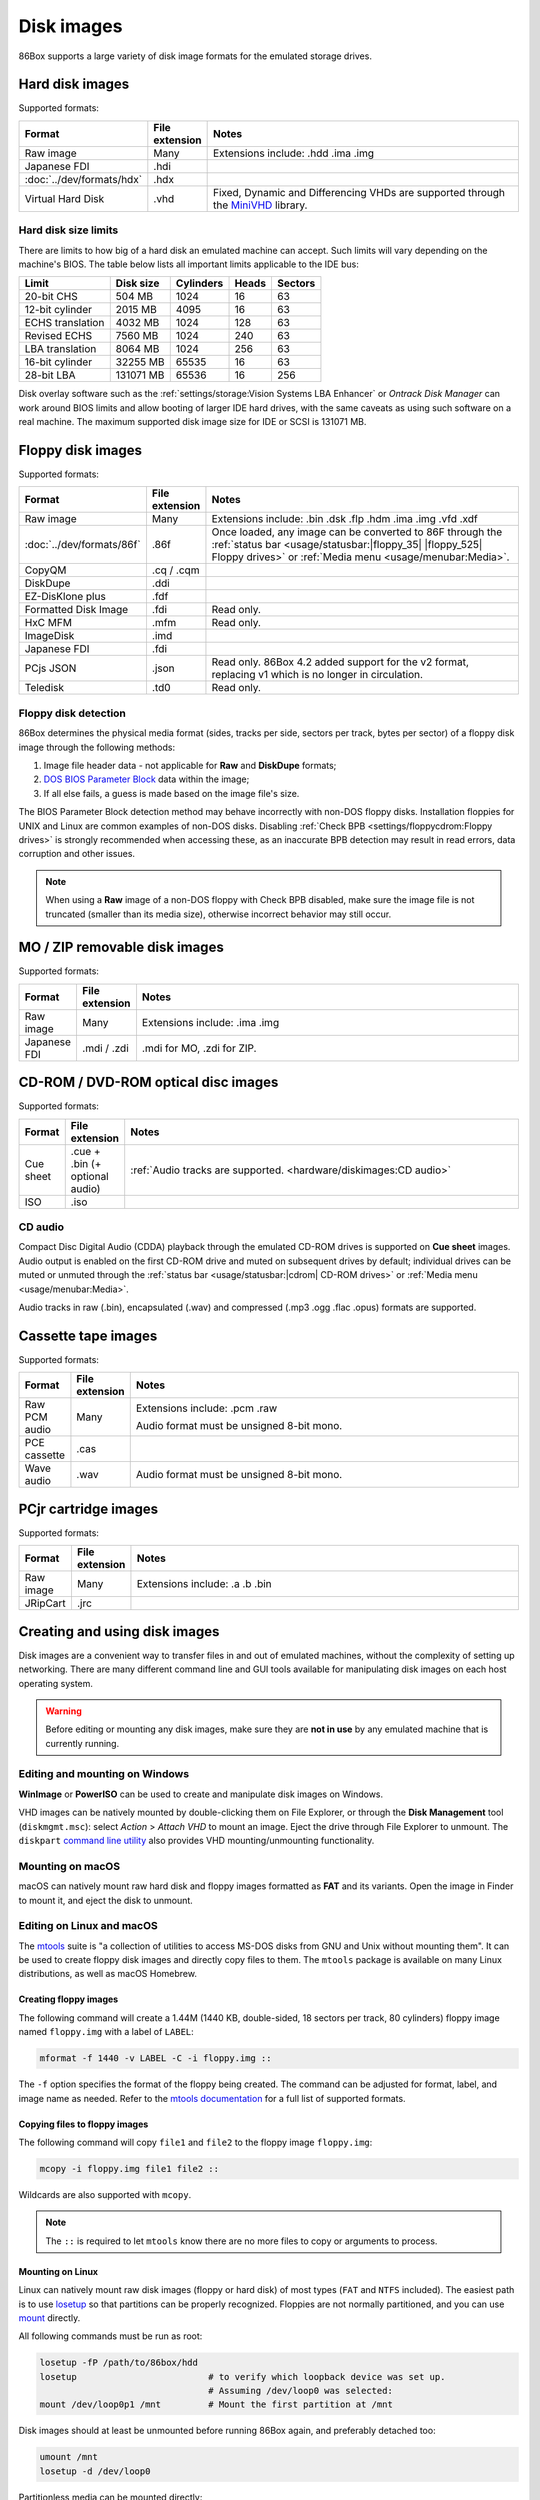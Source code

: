Disk images
===========

86Box supports a large variety of disk image formats for the emulated storage drives.

.. raw:: html
  
  <style>
    /* There's no getting around Sphinx automatically sizing columns without some CSS.
       It's that kind of recurring issue a lot of people had but nobody ever addressed. */
    table.docutils.colwidths-given > tbody > tr > td:not(:last-child),
    table.docutils:not(.colwidths-given) > tbody > tr > td {
      white-space: nowrap;
    }
    table.docutils.colwidths-given > colgroup > col:not(:last-child),
    table.docutils:not(.colwidths-given) > colgroup > col {
      width: 0 !important;
    }
  </style>

Hard disk images
----------------

Supported formats:

.. list-table::
  :header-rows: 1
  :widths: 1 1 999

  * - Format
    - File extension
    - Notes

  * - Raw image
    - Many
    - Extensions include: .hdd .ima .img

  * - Japanese FDI
    - .hdi
    -

  * - :doc:`../dev/formats/hdx`
    - .hdx
    -

  * - Virtual Hard Disk
    - .vhd
    - Fixed, Dynamic and Differencing VHDs are supported through the `MiniVHD <https://github.com/shermp/MiniVHD>`_ library.

Hard disk size limits
^^^^^^^^^^^^^^^^^^^^^

There are limits to how big of a hard disk an emulated machine can accept. Such limits will vary depending on the machine's BIOS. The table below lists all important limits applicable to the IDE bus:

.. list-table::
  :header-rows: 1

  * - Limit
    - Disk size
    - Cylinders
    - Heads
    - Sectors

  * - 20-bit CHS
    - 504 MB
    - 1024
    - 16
    - 63

  * - 12-bit cylinder
    - 2015 MB
    - 4095
    - 16
    - 63

  * - ECHS translation
    - 4032 MB
    - 1024
    - 128
    - 63

  * - Revised ECHS
    - 7560 MB
    - 1024
    - 240
    - 63

  * - LBA translation
    - 8064 MB
    - 1024
    - 256
    - 63

  * - 16-bit cylinder
    - 32255 MB
    - 65535
    - 16
    - 63

  * - 28-bit LBA
    - 131071 MB
    - 65536
    - 16
    - 256

Disk overlay software such as the :ref:`settings/storage:Vision Systems LBA Enhancer` or *Ontrack Disk Manager* can work around BIOS limits and allow booting of larger IDE hard drives, with the same caveats as using such software on a real machine. The maximum supported disk image size for IDE or SCSI is 131071 MB.

Floppy disk images
------------------

Supported formats:

.. list-table::
  :header-rows: 1
  :widths: 1 1 999

  * - Format
    - File extension
    - Notes

  * - Raw image
    - Many
    - Extensions include: .bin .dsk .flp .hdm .ima .img .vfd .xdf

  * - :doc:`../dev/formats/86f`
    - .86f
    - Once loaded, any image can be converted to 86F through the :ref:`status bar <usage/statusbar:|floppy_35| |floppy_525| Floppy drives>` or :ref:`Media menu <usage/menubar:Media>`.

  * - CopyQM
    - .cq / .cqm
    -

  * - DiskDupe
    - .ddi
    -

  * - EZ-DisKlone plus
    - .fdf
    -

  * - Formatted Disk Image
    - .fdi
    - Read only.

  * - HxC MFM
    - .mfm
    - Read only.

  * - ImageDisk
    - .imd
    -

  * - Japanese FDI
    - .fdi
    -

  * - PCjs JSON
    - .json
    - Read only. 86Box 4.2 added support for the v2 format, replacing v1 which is no longer in circulation.

  * - Teledisk
    - .td0
    - Read only.

Floppy disk detection
^^^^^^^^^^^^^^^^^^^^^

86Box determines the physical media format (sides, tracks per side, sectors per track, bytes per sector) of a floppy disk image through the following methods:

1. Image file header data - not applicable for **Raw** and **DiskDupe** formats;
2. `DOS BIOS Parameter Block <https://en.wikipedia.org/wiki/BIOS_parameter_block>`_ data within the image;
3. If all else fails, a guess is made based on the image file's size.

The BIOS Parameter Block detection method may behave incorrectly with non-DOS floppy disks. Installation floppies for UNIX and Linux are common examples of non-DOS disks. Disabling :ref:`Check BPB <settings/floppycdrom:Floppy drives>` is strongly recommended when accessing these, as an inaccurate BPB detection may result in read errors, data corruption and other issues.

.. note:: When using a **Raw** image of a non-DOS floppy with Check BPB disabled, make sure the image file is not truncated (smaller than its media size), otherwise incorrect behavior may still occur.

MO / ZIP removable disk images
------------------------------

Supported formats:

.. list-table::
  :header-rows: 1
  :widths: 1 1 999

  * - Format
    - File extension
    - Notes

  * - Raw image
    - Many
    - Extensions include: .ima .img

  * - Japanese FDI
    - .mdi / .zdi
    - .mdi for MO, .zdi for ZIP.

CD-ROM / DVD-ROM optical disc images
------------------------------------

Supported formats:

.. list-table::
  :header-rows: 1
  :widths: 1 1 999

  * - Format
    - File extension
    - Notes

  * - Cue sheet
    - .cue + .bin (+ optional audio)
    - :ref:`Audio tracks are supported. <hardware/diskimages:CD audio>`

  * - ISO
    - .iso
    -

CD audio
^^^^^^^^

Compact Disc Digital Audio (CDDA) playback through the emulated CD-ROM drives is supported on **Cue sheet** images. Audio output is enabled on the first CD-ROM drive and muted on subsequent drives by default; individual drives can be muted or unmuted through the :ref:`status bar <usage/statusbar:|cdrom| CD-ROM drives>` or :ref:`Media menu <usage/menubar:Media>`.

Audio tracks in raw (.bin), encapsulated (.wav) and compressed (.mp3 .ogg .flac .opus) formats are supported.

Cassette tape images
--------------------

Supported formats:

.. list-table::
  :header-rows: 1
  :widths: 1 1 999

  * - Format
    - File extension
    - Notes

  * - Raw PCM audio
    - Many
    - Extensions include: .pcm .raw

      Audio format must be unsigned 8-bit mono.

  * - PCE cassette
    - .cas
    -

  * - Wave audio
    - .wav
    - Audio format must be unsigned 8-bit mono.

PCjr cartridge images
---------------------

Supported formats:

.. list-table::
  :header-rows: 1
  :widths: 1 1 999

  * - Format
    - File extension
    - Notes

  * - Raw image
    - Many
    - Extensions include: .a .b .bin

  * - JRipCart
    - .jrc
    -

Creating and using disk images
------------------------------

Disk images are a convenient way to transfer files in and out of emulated machines, without the complexity of setting up networking. There are many different command line and GUI tools available for manipulating disk images on each host operating system.

.. warning:: Before editing or mounting any disk images, make sure they are **not in use** by any emulated machine that is currently running.

Editing and mounting on Windows
^^^^^^^^^^^^^^^^^^^^^^^^^^^^^^^

**WinImage** or **PowerISO** can be used to create and manipulate disk images on Windows.

VHD images can be natively mounted by double-clicking them on File Explorer, or through the **Disk Management** tool (``diskmgmt.msc``): select *Action* > *Attach VHD* to mount an image. Eject the drive through File Explorer to unmount. The ``diskpart`` `command line utility <https://docs.microsoft.com/en-us/windows-server/administration/windows-commands/diskpart>`_ also provides VHD mounting/unmounting functionality.

Mounting on macOS
^^^^^^^^^^^^^^^^^

macOS can natively mount raw hard disk and floppy images formatted as **FAT** and its variants. Open the image in Finder to mount it, and eject the disk to unmount.

Editing on Linux and macOS
^^^^^^^^^^^^^^^^^^^^^^^^^^

The `mtools <https://www.gnu.org/software/mtools/>`_ suite is "a collection of utilities to access MS-DOS disks from GNU and Unix without mounting them". It can be used to create floppy disk images and directly copy files to them. The ``mtools`` package is available on many Linux distributions, as well as macOS Homebrew.

Creating floppy images
**********************

The following command will create a 1.44M (1440 KB, double-sided, 18 sectors per track, 80 cylinders) floppy image named ``floppy.img`` with a label of ``LABEL``:

.. code-block::

  mformat -f 1440 -v LABEL -C -i floppy.img ::

The ``-f`` option specifies the format of the floppy being created. The command can be adjusted for format, label, and image name as needed. Refer to the `mtools documentation <https://www.gnu.org/software/mtools/manual/mtools.html#mformat>`_ for a full list of supported formats.

Copying files to floppy images
******************************

The following command will copy ``file1`` and ``file2`` to the floppy image ``floppy.img``:

.. code-block::

  mcopy -i floppy.img file1 file2 ::

Wildcards are also supported with ``mcopy``.

.. note:: The ``::`` is required to let ``mtools`` know there are no more files to copy or arguments to process.

Mounting on Linux
*****************

Linux can natively mount raw disk images (floppy or hard disk) of most types (``FAT`` and ``NTFS`` included).  The easiest path is to use `losetup <https://manpages.debian.org/bookworm/mount/losetup.8.en.html>`_ so that partitions can be properly recognized.  Floppies are not normally partitioned, and you can use `mount <https://manpages.debian.org/bookworm/mount/mount.8.en.html>`_ directly.

All following commands must be run as root:

.. code-block:: sh

   losetup -fP /path/to/86box/hdd
   losetup                         # to verify which loopback device was set up.
                                   # Assuming /dev/loop0 was selected:
   mount /dev/loop0p1 /mnt         # Mount the first partition at /mnt

Disk images should at least be unmounted before running 86Box again, and preferably detached too:

.. code-block::

   umount /mnt
   losetup -d /dev/loop0

Partitionless media can be mounted directly:

.. code-block::

   mount /path/to/86box/fdd /mnt

VHD images may be mounted via `qemu-nbd <https://manpages.debian.org/bookworm/qemu-utils/qemu-nbd.8.en.html>`_:

.. code-block::

   modprobe nbd max_part=16
   qemu-nbd -f vpc -c /dev/nbd0 /path/to/86box/hdd
   mount /dev/nbd0p1 /mnt
     # After doing some work...
   umount /mnt
   qemu-nbd -d /dev/nbd0
